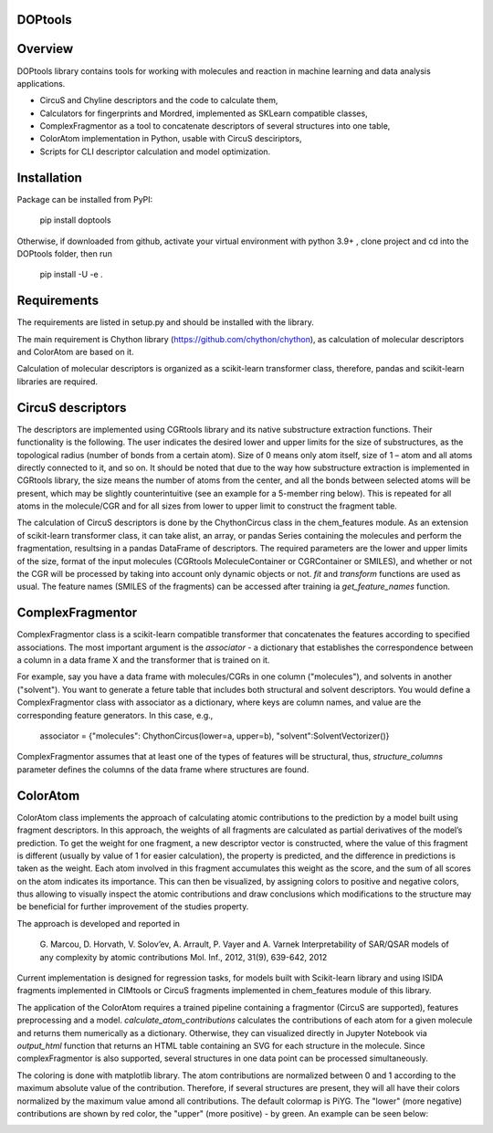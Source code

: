 DOPtools
=============

Overview
=============

DOPtools library contains tools for working with molecules and reaction in machine learning and data analysis applications.

* CircuS and Chyline descriptors and the code to calculate them,
* Calculators for fingerprints and Mordred, implemented as SKLearn compatible classes,
* ComplexFragmentor as a tool to concatenate descriptors of several structures into one table,
* ColorAtom implementation in Python, usable with CircuS desciriptors,
* Scripts for CLI descriptor calculation and model optimization.

Installation
=============

Package can be installed from PyPI:

    pip install doptools

Otherwise, if downloaded from github, activate your virtual environment with python 3.9+ , clone project and cd into the DOPtools folder, then run

    pip install -U -e .

Requirements
============

The requirements are listed in setup.py and should be installed with the library.

The main requirement is Chython library (https://github.com/chython/chython), as calculation of molecular descriptors and ColorAtom are based on it.

Calculation of molecular descriptors is organized as a scikit-learn transformer class, therefore, pandas and scikit-learn libraries are required.

CircuS descriptors
==================

The descriptors are implemented using CGRtools library and its native substructure extraction functions. Their functionality is the following. The user indicates the desired lower and upper limits for the size of substructures, as the topological radius (number of bonds from a certain atom). Size of 0 means only atom itself, size of 1 – atom and all atoms directly connected to it, and so on. It should be noted that due to the way how substructure extraction is implemented in CGRtools library, the size means the number of atoms from the center, and all the bonds between selected atoms will be present, which may be slightly counterintuitive (see an example for a 5-member ring below). This is repeated for all atoms in the molecule/CGR and for all sizes from lower to upper limit to construct the fragment table.

.. image:: /docs/img/circus-demo1.png

The calculation of CircuS descriptors is done by the ChythonCircus class in the chem_features module. As an extension of scikit-learn transformer class, it can take alist, an array, or pandas Series containing the molecules and perform the fragmentation, resultsing in a pandas DataFrame of descriptors. The required parameters are the lower and upper limits of the size, format of the input molecules (CGRtools MoleculeContainer or CGRContainer or SMILES), and whether or not the CGR will be processed by taking into account only dynamic objects or not. *fit* and *transform* functions are used as usual. The feature names (SMILES of the fragments) can be accessed after training ia *get_feature_names* function. 

ComplexFragmentor
==================

ComplexFragmentor class is a scikit-learn compatible transformer that concatenates the features according to specified associations. The most important argument is the *associator* - a dictionary that establishes the correspondence between a column in a data frame X and the transformer that is trained on it.

For example, say you have a data frame with molecules/CGRs in one column ("molecules"), and solvents in another ("solvent"). You want to generate a feture table that includes both structural and solvent descriptors. You would define a ComplexFragmentor class with associator as a dictionary, where keys are column names, and value are the corresponding feature generators. In this case, e.g.,

    associator = {"molecules": ChythonCircus(lower=a, upper=b), "solvent":SolventVectorizer()}  


ComplexFragmentor assumes that at least one of the types of features will be structural, thus, *structure_columns* parameter defines the columns of the data frame where structures are found.

ColorAtom
=========

ColorAtom class implements the approach of calculating atomic contributions to the prediction by a model built using fragment descriptors. In this approach, the weights of all fragments are calculated as partial derivatives of the model’s prediction. To get the weight for one fragment, a new descriptor vector is constructed, where the value of this fragment is different (usually by value of 1 for easier calculation), the property is predicted, and the difference in predictions is taken as the weight. Each atom involved in this fragment accumulates this weight as the score, and the sum of all scores on the atom indicates its importance. This can then be visualized, by assigning colors to positive and negative colors, thus allowing to visually inspect the atomic contributions and draw conclusions which modifications to the structure may be beneficial for further improvement of the studies property.

The approach is developed and reported in 

 G. Marcou, D. Horvath, V. Solov’ev, A. Arrault, P. Vayer and A. Varnek
 Interpretability of SAR/QSAR models of any complexity by atomic contributions
 Mol. Inf., 2012, 31(9), 639-642, 2012

Current implementation is designed for regression tasks, for models built with Scikit-learn library and using ISIDA fragments implemented in CIMtools or CircuS fragments implemented in chem_features module of this library. 

The application of the ColorAtom requires a trained pipeline containing a fragmentor (CircuS are supported), features preprocessing and a model. *calculate_atom_contributions* calculates the contributions of each atom for a given molecule and returns them numerically as a dictionary. Otherwise, they can visualized directly in Jupyter Notebook via *output_html* function that returns an HTML table containing an SVG for each structure in the molecule. Since complexFragmentor is also supported, several structures in one data point can be processed simultaneously. 

The coloring is done with matplotlib library. The atom contributions are normalized between 0 and 1 according to the maximum absolute value of the contribution. Therefore, if several structures are present, they will all have their colors normalized by the maximum value amond all contributions. The default colormap is PiYG. The "lower" (more negative) contributions are shown by red color, the "upper" (more positive) - by green. An example can be seen below:

.. image:: /docs/img/coloratom-demo1.png

